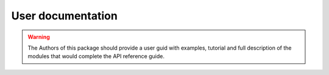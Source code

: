 User documentation
##################

.. warning:: The Authors of this package should provide a user guid with examples, tutorial and full description of the modules that would complete the API reference guide.



